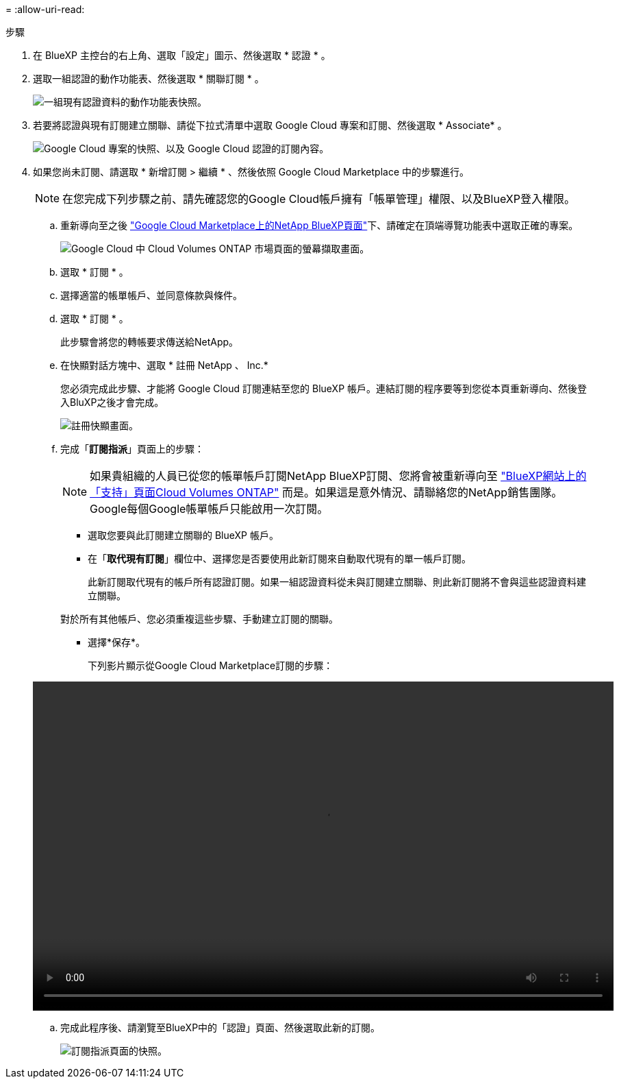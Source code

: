 = 
:allow-uri-read: 


.步驟
. 在 BlueXP 主控台的右上角、選取「設定」圖示、然後選取 * 認證 * 。
. 選取一組認證的動作功能表、然後選取 * 關聯訂閱 * 。
+
image:screenshot_gcp_add_subscription.png["一組現有認證資料的動作功能表快照。"]

. 若要將認證與現有訂閱建立關聯、請從下拉式清單中選取 Google Cloud 專案和訂閱、然後選取 * Associate* 。
+
image:screenshot_gcp_associate.gif["Google Cloud 專案的快照、以及 Google Cloud 認證的訂閱內容。"]

. 如果您尚未訂閱、請選取 * 新增訂閱 > 繼續 * 、然後依照 Google Cloud Marketplace 中的步驟進行。
+

NOTE: 在您完成下列步驟之前、請先確認您的Google Cloud帳戶擁有「帳單管理」權限、以及BlueXP登入權限。

+
.. 重新導向至之後 https://console.cloud.google.com/marketplace/product/netapp-cloudmanager/cloud-manager["Google Cloud Marketplace上的NetApp BlueXP頁面"^]下、請確定在頂端導覽功能表中選取正確的專案。
+
image:screenshot_gcp_cvo_marketplace.png["Google Cloud 中 Cloud Volumes ONTAP 市場頁面的螢幕擷取畫面。"]

.. 選取 * 訂閱 * 。
.. 選擇適當的帳單帳戶、並同意條款與條件。
.. 選取 * 訂閱 * 。
+
此步驟會將您的轉帳要求傳送給NetApp。

.. 在快顯對話方塊中、選取 * 註冊 NetApp 、 Inc.*
+
您必須完成此步驟、才能將 Google Cloud 訂閱連結至您的 BlueXP 帳戶。連結訂閱的程序要等到您從本頁重新導向、然後登入BluXP之後才會完成。

+
image:screenshot_gcp_marketplace_register.png["註冊快顯畫面。"]

.. 完成「*訂閱指派*」頁面上的步驟：
+

NOTE: 如果貴組織的人員已從您的帳單帳戶訂閱NetApp BlueXP訂閱、您將會被重新導向至 https://bluexp.netapp.com/ontap-cloud?x-gcp-marketplace-token=["BlueXP網站上的「支持」頁面Cloud Volumes ONTAP"^] 而是。如果這是意外情況、請聯絡您的NetApp銷售團隊。Google每個Google帳單帳戶只能啟用一次訂閱。

+
*** 選取您要與此訂閱建立關聯的 BlueXP 帳戶。
*** 在「*取代現有訂閱*」欄位中、選擇您是否要使用此新訂閱來自動取代現有的單一帳戶訂閱。
+
此新訂閱取代現有的帳戶所有認證訂閱。如果一組認證資料從未與訂閱建立關聯、則此新訂閱將不會與這些認證資料建立關聯。

+
對於所有其他帳戶、您必須重複這些步驟、手動建立訂閱的關聯。

*** 選擇*保存*。
+
下列影片顯示從Google Cloud Marketplace訂閱的步驟：

+
video::video-subscribing-google-cloud.mp4[width=848,height=480]


.. 完成此程序後、請瀏覽至BlueXP中的「認證」頁面、然後選取此新的訂閱。
+
image:screenshot_gcp_associate.gif["訂閱指派頁面的快照。"]




